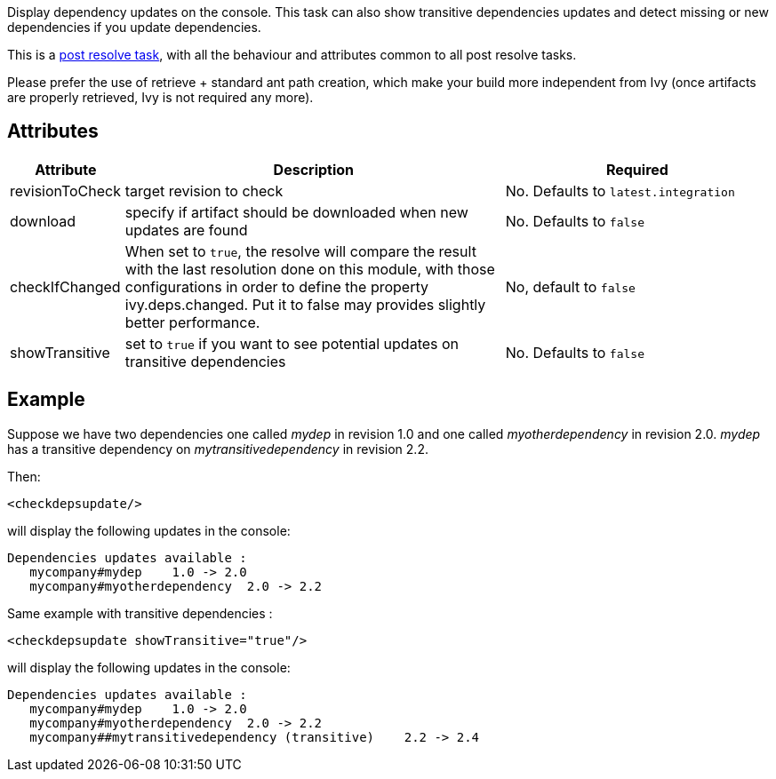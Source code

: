 ////
   Licensed to the Apache Software Foundation (ASF) under one
   or more contributor license agreements.  See the NOTICE file
   distributed with this work for additional information
   regarding copyright ownership.  The ASF licenses this file
   to you under the Apache License, Version 2.0 (the
   "License"); you may not use this file except in compliance
   with the License.  You may obtain a copy of the License at

     http://www.apache.org/licenses/LICENSE-2.0

   Unless required by applicable law or agreed to in writing,
   software distributed under the License is distributed on an
   "AS IS" BASIS, WITHOUT WARRANTIES OR CONDITIONS OF ANY
   KIND, either express or implied.  See the License for the
   specific language governing permissions and limitations
   under the License.
////

Display dependency updates on the console. This task can also show transitive dependencies updates and detect missing or new dependencies if you update dependencies.

This is a link:../use/postresolvetask.html[post resolve task], with all the behaviour and attributes common to all post resolve tasks.

Please prefer the use of retrieve + standard ant path creation, which make your build more independent from Ivy (once artifacts are properly retrieved, Ivy is not required any more).

== Attributes

[options="header",cols="15%,50%,35%"]
|=======
|Attribute|Description|Required
|revisionToCheck|target revision to check|No. Defaults to `latest.integration`
|download|specify if artifact should be downloaded when new updates are found|No. Defaults to `false`
|checkIfChanged|When set to `true`, the resolve will compare the result with the last resolution done on this module, with those configurations in order to define the property ivy.deps.changed.  Put it to false may provides slightly better performance.|No, default to `false`
|showTransitive|set to `true` if you want to see potential updates on transitive dependencies|No. Defaults to `false`
|=======

== Example

Suppose we have two dependencies one called __mydep__ in revision 1.0 and one called __myotherdependency__ in revision 2.0.
__mydep__ has a transitive dependency on __mytransitivedependency__ in revision 2.2.

Then:

[source,xml]
----
<checkdepsupdate/>
----

will display the following updates in the console:

[source]
----
Dependencies updates available :
   mycompany#mydep    1.0 -> 2.0
   mycompany#myotherdependency  2.0 -> 2.2
----

Same example with transitive dependencies :

[source,xml]
----
<checkdepsupdate showTransitive="true"/>
----

will display the following updates in the console:

[source]
----
Dependencies updates available :
   mycompany#mydep    1.0 -> 2.0
   mycompany#myotherdependency  2.0 -> 2.2
   mycompany##mytransitivedependency (transitive)    2.2 -> 2.4
----
